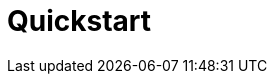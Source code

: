 = Quickstart 
:front-cover-image: image:quickstart-front-cover.pdf[]
ifndef::imagesdir[:imagesdir: images]
ifdef::env-github,env-browser[:outfilesuffix: .adoc]
:toc: top
:toclevels: 3

ifdef::html,env-github,env-browser[]
:includedir: ccla-src/user-guide

This documentation covers how you can quickly get started using Cloudclapp™ by installing a Docker based mini lab and start testing the product.

Cloudclapp(TM) needs MSactivator(TM) to be fully functionnal.

=== Installation

Follow the same installation guide as per this documentation : https://ubiqube.com/wp-content/docs/latest/user-guide/quickstart.html

The same installation script has been updated to support Cloudclapp. Execute it with the ccla flag to have Cloudclapp installed :

----
./scripts/install.sh --ccla
----

=== Portal access

After installation, browse https://localhost/ and connect with username ncroot and password ubiqube to access the MSActivator(TM) portal.

For Cloudclapp(TM), browse https://localhost/cloudclapp/sign-up, define your first organization and connect with credentials received by mail

NOTE: SMTP server must be configured to received the registration email

